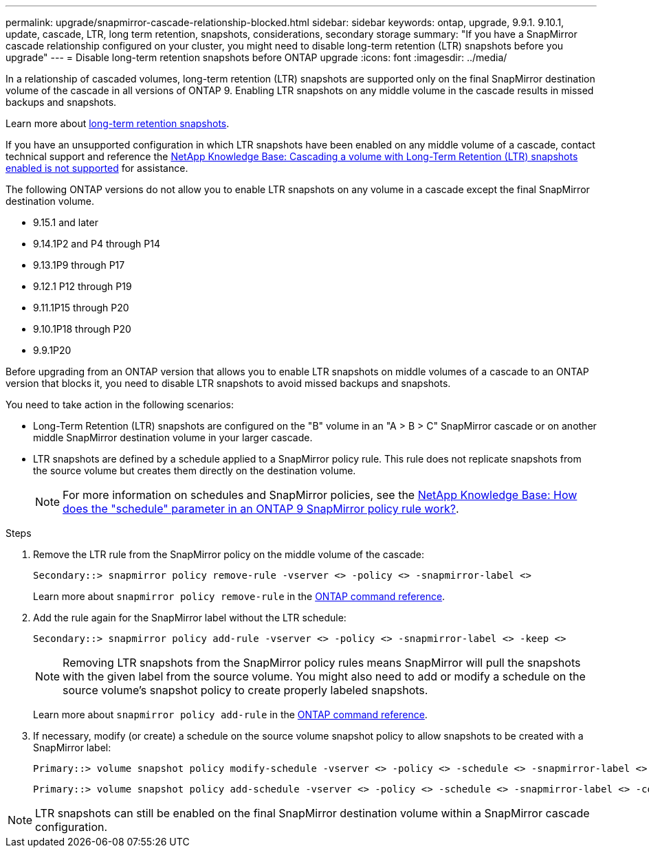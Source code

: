 ---
permalink: upgrade/snapmirror-cascade-relationship-blocked.html
sidebar: sidebar
keywords: ontap, upgrade, 9.9.1. 9.10.1, update, cascade, LTR, long term retention, snapshots, considerations, secondary storage
summary: "If you have a SnapMirror cascade relationship configured on your cluster, you might need to disable long-term retention (LTR) snapshots before you upgrade"
---
= Disable long-term retention snapshots before ONTAP upgrade
:icons: font
:imagesdir: ../media/

[.lead]
//IE UPDATE WARNING: SEE ONTAPDOC-3355 BEFORE CHANGING CONTENT.
//START PROTECTED CONTENT
In a relationship of cascaded volumes, long-term retention (LTR) snapshots are supported only on the final SnapMirror destination volume of the cascade in all versions of ONTAP 9. Enabling LTR snapshots on any middle volume in the cascade results in missed backups and snapshots. 

Learn more about link:../data-protection/long-term-retention-snapshots-concept.html[long-term retention snapshots].

If you have an unsupported configuration in which LTR snapshots have been enabled on any middle volume of a cascade, contact technical support and reference the link:https://kb.netapp.com/on-prem/ontap/DP/SnapMirror/SnapMirror-KBs/Cascading_a_volume_with_Long-Term_Retention_(LTR)_snapshots_enabled_is_not_supported[NetApp Knowledge Base: Cascading a volume with Long-Term Retention (LTR) snapshots enabled is not supported^] for assistance.

The following ONTAP versions do not allow you to enable LTR snapshots on any volume in a cascade except the final SnapMirror destination volume.  

* 9.15.1 and later
* 9.14.1P2 and P4 through P14
* 9.13.1P9 through P17
* 9.12.1 P12 through P19
* 9.11.1P15 through P20
* 9.10.1P18 through P20
* 9.9.1P20

Before upgrading from an ONTAP version that allows you to enable LTR snapshots on middle volumes of a cascade to an ONTAP version that blocks it, you need to disable LTR snapshots to avoid missed backups and snapshots.
//END PROTECTED CONTENT

You need to take action in the following scenarios:

* Long-Term Retention (LTR) snapshots are configured on the "B" volume in an "A > B > C" SnapMirror cascade or on another middle SnapMirror destination volume in your larger cascade. 
* LTR snapshots are defined by a schedule applied to a SnapMirror policy rule. This rule does not replicate snapshots from the source volume but creates them directly on the destination volume. 
+
NOTE: For more information on schedules and SnapMirror policies, see the link:https://kb.netapp.com/on-prem/ontap/DP/SnapMirror/SnapMirror-KBs/How_does_the_schedule_parameter_in_an_ONTAP_9_SnapMirror_policy_rule_work[NetApp Knowledge Base: How does the "schedule" parameter in an ONTAP 9 SnapMirror policy rule work?^].

.Steps

. Remove the LTR rule from the SnapMirror policy on the middle volume of the cascade:
+
----
Secondary::> snapmirror policy remove-rule -vserver <> -policy <> -snapmirror-label <>
----
+
Learn more about `snapmirror policy remove-rule` in the link:https://docs.netapp.com/us-en/ontap-cli/snapmirror-policy-remove-rule.html[ONTAP command reference^].

. Add the rule again for the SnapMirror label without the LTR schedule:
+
----
Secondary::> snapmirror policy add-rule -vserver <> -policy <> -snapmirror-label <> -keep <>
----
+
NOTE: Removing LTR snapshots from the SnapMirror policy rules means SnapMirror will pull the snapshots with the given label from the source volume. You might also need to add or modify a schedule on the source volume's snapshot policy to create properly labeled snapshots.

+
Learn more about `snapmirror policy add-rule` in the link:https://docs.netapp.com/us-en/ontap-cli/snapmirror-policy-add-rule.html[ONTAP command reference^].

. If necessary, modify (or create) a schedule on the source volume snapshot policy to allow snapshots to be created with a SnapMirror label:
+
----
Primary::> volume snapshot policy modify-schedule -vserver <> -policy <> -schedule <> -snapmirror-label <>
----
+
----
Primary::> volume snapshot policy add-schedule -vserver <> -policy <> -schedule <> -snapmirror-label <> -count <>
----

NOTE: LTR snapshots can still be enabled on the final SnapMirror destination volume within a SnapMirror cascade configuration.

// 2025-Oct-8, pr-2760
// 2025-Oct-6, ONTAPDOC-3355
// 2025 July 24, ONTAPDOC-2960
// 2024-July 1, ONTAPDOC-2127